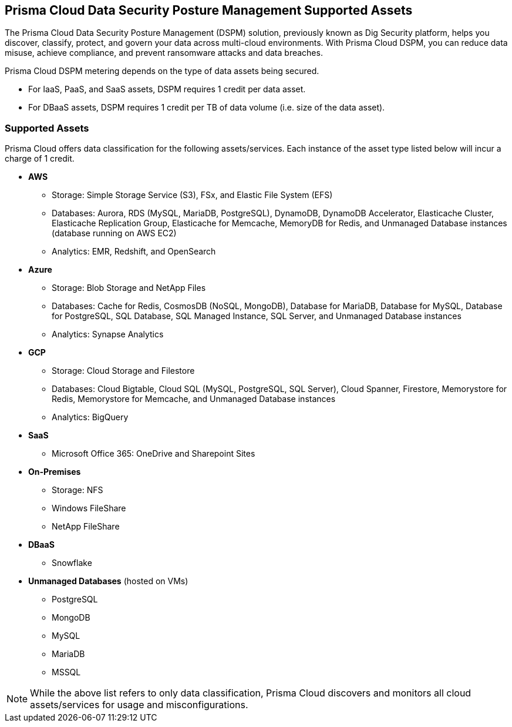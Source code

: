 == Prisma Cloud Data Security Posture Management Supported Assets

The Prisma Cloud Data Security Posture Management (DSPM) solution, previously known as Dig Security platform, helps you discover, classify, protect, and govern your data across multi-cloud environments. With Prisma Cloud DSPM, you can reduce data misuse, achieve compliance, and prevent ransomware attacks and data breaches.

Prisma Cloud DSPM metering depends on the type of data assets being secured. 

* For IaaS, PaaS, and SaaS assets, DSPM requires 1 credit per data asset.
* For DBaaS assets, DSPM requires 1 credit per TB of data volume (i.e. size of the data asset).

=== Supported Assets

Prisma Cloud offers data classification for the following assets/services. Each instance of the asset type listed below will incur a charge of 1 credit.

* *AWS*
** Storage: Simple Storage Service (S3), FSx, and Elastic File System (EFS)
** Databases: Aurora, RDS (MySQL, MariaDB, PostgreSQL), DynamoDB, DynamoDB Accelerator, Elasticache Cluster, Elasticache Replication Group, Elasticache for Memcache, MemoryDB for Redis, and Unmanaged Database instances (database running on AWS EC2)
** Analytics: EMR, Redshift, and OpenSearch

* *Azure*
** Storage: Blob Storage and NetApp Files
** Databases: Cache for Redis, CosmosDB (NoSQL, MongoDB), Database for MariaDB, Database for MySQL, Database for PostgreSQL, SQL Database, SQL Managed Instance, SQL Server, and Unmanaged Database instances
** Analytics: Synapse Analytics

* *GCP*
** Storage: Cloud Storage and Filestore
** Databases: Cloud Bigtable, Cloud SQL (MySQL, PostgreSQL, SQL Server), Cloud Spanner, Firestore, Memorystore for Redis, Memorystore for Memcache, and Unmanaged Database instances
** Analytics: BigQuery

* *SaaS*
** Microsoft Office 365: OneDrive and Sharepoint Sites

* *On-Premises*
** Storage: NFS
** Windows FileShare
** NetApp FileShare

* *DBaaS*
** Snowflake

* *Unmanaged Databases* (hosted on VMs)
** PostgreSQL
** MongoDB
** MySQL
** MariaDB
** MSSQL

NOTE: While the above list refers to only data classification, Prisma Cloud discovers and monitors all cloud assets/services for usage and misconfigurations.